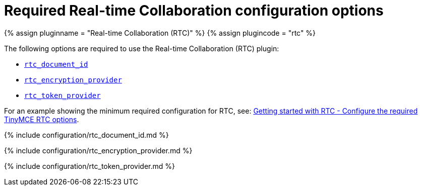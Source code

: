 = Required Real-time Collaboration configuration options
:description: List of all required RTC configuration options.
:keywords: rtc configuration
:title_nav: Required configuration options

{% assign pluginname = "Real-time Collaboration (RTC)" %}
{% assign plugincode = "rtc" %}

The following options are required to use the Real-time Collaboration (RTC) plugin:

* <<rtc_document_id,`rtc_document_id`>>
* <<rtc_encryption_provider,`rtc_encryption_provider`>>
* <<rtc_token_provider,`rtc_token_provider`>>

For an example showing the minimum required configuration for RTC, see: link:{{site.baseurl}}/rtc/getting-started/#5configuretherequiredtinymcertcoptions[Getting started with RTC - Configure the required TinyMCE RTC options].

{% include configuration/rtc_document_id.md %}

{% include configuration/rtc_encryption_provider.md %}

{% include configuration/rtc_token_provider.md %}
